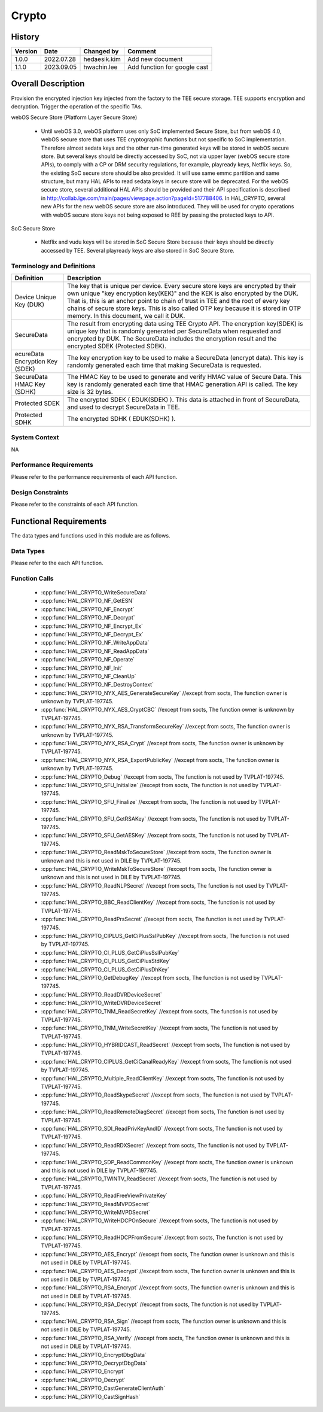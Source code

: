 Crypto
==========

History
-------

======= ========== ============== =======
Version Date       Changed by     Comment
======= ========== ============== =======
1.0.0   2022.07.28 hedaesik.kim   Add new document
1.1.0   2023.09.05 hwachin.lee    Add function for google cast
======= ========== ============== =======

Overall Description
--------------------

Provision the encrypted injection key injected from the factory to the TEE secure storage.
TEE supports encryption and decryption.
Trigger the operation of the specific TAs.

webOS Secure Store (Platform Layer Secure Store)

  - Until webOS 3.0, webOS platform uses only SoC implemented Secure Store, but from webOS 4.0, webOS secure store that uses TEE cryptographic functions but not specific to SoC implementation.
    Therefore almost sedata keys and the other run-time generated keys will be stored in webOS secure store. But several keys should be directly accessed by SoC, not via upper layer (webOS secure store APIs),
    to comply with a CP or DRM security regulations, for example, playready keys, Netflix keys. So, the existing SoC secure store should be also provided. It will use same emmc partition and same structure,
    but many HAL APIs to read sedata keys in secure store will be deprecated.
    For the webOS secure store, several additional HAL APIs should be provided and their API specification is described in http://collab.lge.com/main/pages/viewpage.action?pageId=517788406.
    In HAL_CRYPTO, several new APIs for the new webOS secure store are also introduced. They will be used for crypto operations with webOS secure store keys not being exposed to REE by passing the protected keys to API.

SoC Secure Store

  - Netflix and vudu keys will be stored in SoC Secure Store because their keys should be directly accessed by TEE. Several playready keys are also stored in SoC Secure Store.

Terminology and Definitions
^^^^^^^^^^^^^^^^^^^^^^^^^^^^

================================= ======================================
Definition                        Description
================================= ======================================
Device Unique Key (DUK)           The key that is unique per device. Every secure store keys are encrypted by their own unique
                                  "key encryption key(KEK)" and the KEK is also encrypted by the DUK. That is, this is an anchor point to chain of trust in TEE and
                                  the root of every key chains of secure store keys. This is also called OTP key because it is stored in OTP memory. In this document, we call it DUK.

SecureData                        The result from encrypting data using TEE Crypto API. The encryption key(SDEK) is unique key that is randomly generated per SecureData
                                  when requested and encrypted by DUK. The SecureData includes the encryption result and the encrypted SDEK (Protected SDEK).
ecureData Encryption Key (SDEK)   The key encryption key to be used to make a SecureData (encrypt data).
                                  This key is randomly generated each time that making SecureData is requested.
SecureData HMAC Key (SDHK)        The HMAC Key to be used to generate and verify HMAC value of Secure Data.
                                  This key is randomly generated each time that HMAC generation API is called. The key size is 32 bytes.
Protected SDEK                    The encrypted SDEK ( EDUK(SDEK) ). This data is attached in front of SecureData, and used to decrypt SecureData in TEE.
Protected SDHK                    The encrypted SDHK ( EDUK(SDHK) ).
================================= ======================================

System Context
^^^^^^^^^^^^^^

NA

Performance Requirements
^^^^^^^^^^^^^^^^^^^^^^^^^

Please refer to the performance requirements of each API function.

Design Constraints
^^^^^^^^^^^^^^^^^^^

Please refer to the constraints of each API function.

Functional Requirements
-----------------------

The data types and functions used in this module are as follows.

Data Types
^^^^^^^^^^^^
Please refer to the each API function.

Function Calls
^^^^^^^^^^^^^^^
  * :cpp:func:`HAL_CRYPTO_WriteSecureData`
  * :cpp:func:`HAL_CRYPTO_NF_GetESN`
  * :cpp:func:`HAL_CRYPTO_NF_Encrypt`
  * :cpp:func:`HAL_CRYPTO_NF_Decrypt`
  * :cpp:func:`HAL_CRYPTO_NF_Encrypt_Ex`
  * :cpp:func:`HAL_CRYPTO_NF_Decrypt_Ex`
  * :cpp:func:`HAL_CRYPTO_NF_WriteAppData`
  * :cpp:func:`HAL_CRYPTO_NF_ReadAppData`
  * :cpp:func:`HAL_CRYPTO_NF_Operate`
  * :cpp:func:`HAL_CRYPTO_NF_Init`
  * :cpp:func:`HAL_CRYPTO_NF_CleanUp`
  * :cpp:func:`HAL_CRYPTO_NF_DestroyContext`
  * :cpp:func:`HAL_CRYPTO_NYX_AES_GenerateSecureKey` //except from socts, The function owner is unknown by TVPLAT-197745.
  * :cpp:func:`HAL_CRYPTO_NYX_AES_CryptCBC` //except from socts, The function owner is unknown by TVPLAT-197745.
  * :cpp:func:`HAL_CRYPTO_NYX_RSA_TransformSecureKey` //except from socts, The function owner is unknown by TVPLAT-197745.
  * :cpp:func:`HAL_CRYPTO_NYX_RSA_Crypt` //except from socts, The function owner is unknown by TVPLAT-197745.
  * :cpp:func:`HAL_CRYPTO_NYX_RSA_ExportPublicKey` //except from socts, The function owner is unknown by TVPLAT-197745.
  * :cpp:func:`HAL_CRYPTO_Debug` //except from socts, The function is not used by TVPLAT-197745.
  * :cpp:func:`HAL_CRYPTO_SFU_Initialize` //except from socts, The function is not used by TVPLAT-197745.
  * :cpp:func:`HAL_CRYPTO_SFU_Finalize` //except from socts, The function is not used by TVPLAT-197745.
  * :cpp:func:`HAL_CRYPTO_SFU_GetRSAKey` //except from socts, The function is not used by TVPLAT-197745.
  * :cpp:func:`HAL_CRYPTO_SFU_GetAESKey` //except from socts, The function is not used by TVPLAT-197745.
  * :cpp:func:`HAL_CRYPTO_ReadMskToSecureStore` //except from socts, The function owner is unknown and this is not used in DILE by TVPLAT-197745.
  * :cpp:func:`HAL_CRYPTO_WriteMskToSecureStore` //except from socts, The function owner is unknown and this is not used in DILE by TVPLAT-197745.
  * :cpp:func:`HAL_CRYPTO_ReadNLPSecret` //except from socts, The function is not used by TVPLAT-197745.
  * :cpp:func:`HAL_CRYPTO_BBC_ReadClientKey` //except from socts, The function is not used by TVPLAT-197745.
  * :cpp:func:`HAL_CRYPTO_ReadPrsSecret` //except from socts, The function is not used by TVPLAT-197745.
  * :cpp:func:`HAL_CRYPTO_CIPLUS_GetCiPlusSslPubKey` //except from socts, The function is not used by TVPLAT-197745.
  * :cpp:func:`HAL_CRYPTO_CI_PLUS_GetCiPlusSslPubKey`
  * :cpp:func:`HAL_CRYPTO_CI_PLUS_GetCiPlusStdKey`
  * :cpp:func:`HAL_CRYPTO_CI_PLUS_GetCiPlusDhKey`
  * :cpp:func:`HAL_CRYPTO_GetDebugKey` //except from socts, The function is not used by TVPLAT-197745.
  * :cpp:func:`HAL_CRYPTO_ReadDVRDeviceSecret`
  * :cpp:func:`HAL_CRYPTO_WriteDVRDeviceSecret`
  * :cpp:func:`HAL_CRYPTO_TNM_ReadSecretKey` //except from socts, The function is not used by TVPLAT-197745.
  * :cpp:func:`HAL_CRYPTO_TNM_WriteSecretKey` //except from socts, The function is not used by TVPLAT-197745.
  * :cpp:func:`HAL_CRYPTO_HYBRIDCAST_ReadSecret` //except from socts, The function is not used by TVPLAT-197745.
  * :cpp:func:`HAL_CRYPTO_CIPLUS_GetCiCanalReadyKey` //except from socts, The function is not used by TVPLAT-197745.
  * :cpp:func:`HAL_CRYPTO_Multiple_ReadClientKey` //except from socts, The function is not used by TVPLAT-197745.
  * :cpp:func:`HAL_CRYPTO_ReadSkypeSecret` //except from socts, The function is not used by TVPLAT-197745.
  * :cpp:func:`HAL_CRYPTO_ReadRemoteDiagSecret` //except from socts, The function is not used by TVPLAT-197745.
  * :cpp:func:`HAL_CRYPTO_SDI_ReadPrivKeyAndID` //except from socts, The function is not used by TVPLAT-197745.
  * :cpp:func:`HAL_CRYPTO_ReadRDXSecret` //except from socts, The function is not used by TVPLAT-197745.
  * :cpp:func:`HAL_CRYPTO_SDP_ReadCommonKey` //except from socts, The function owner is unknown and this is not used in DILE by TVPLAT-197745.
  * :cpp:func:`HAL_CRYPTO_TWINTV_ReadSecret` //except from socts, The function is not used by TVPLAT-197745.
  * :cpp:func:`HAL_CRYPTO_ReadFreeViewPrivateKey`
  * :cpp:func:`HAL_CRYPTO_ReadMVPDSecret`
  * :cpp:func:`HAL_CRYPTO_WriteMVPDSecret`
  * :cpp:func:`HAL_CRYPTO_WriteHDCPOnSecure` //except from socts, The function is not used by TVPLAT-197745.
  * :cpp:func:`HAL_CRYPTO_ReadHDCPFromSecure` //except from socts, The function is not used by TVPLAT-197745.
  * :cpp:func:`HAL_CRYPTO_AES_Encrypt` //except from socts, The function owner is unknown and this is not used in DILE by TVPLAT-197745.
  * :cpp:func:`HAL_CRYPTO_AES_Decrypt` //except from socts, The function owner is unknown and this is not used in DILE by TVPLAT-197745.
  * :cpp:func:`HAL_CRYPTO_RSA_Encrypt` //except from socts, The function owner is unknown and this is not used in DILE by TVPLAT-197745.
  * :cpp:func:`HAL_CRYPTO_RSA_Decrypt` //except from socts, The function is not used by TVPLAT-197745.
  * :cpp:func:`HAL_CRYPTO_RSA_Sign` //except from socts, The function owner is unknown and this is not used in DILE by TVPLAT-197745.
  * :cpp:func:`HAL_CRYPTO_RSA_Verify` //except from socts, The function owner is unknown and this is not used in DILE by TVPLAT-197745.
  * :cpp:func:`HAL_CRYPTO_EncryptDbgData`
  * :cpp:func:`HAL_CRYPTO_DecryptDbgData`
  * :cpp:func:`HAL_CRYPTO_Encrypt`
  * :cpp:func:`HAL_CRYPTO_Decrypt`
  * :cpp:func:`HAL_CRYPTO_CastGenerateClientAuth`
  * :cpp:func:`HAL_CRYPTO_CastSignHash`
